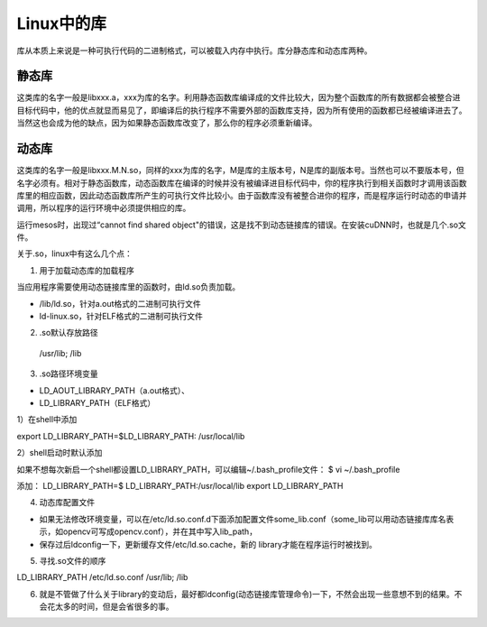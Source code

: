 Linux中的库
-------------
库从本质上来说是一种可执行代码的二进制格式，可以被载入内存中执行。库分静态库和动态库两种。

静态库
^^^^^^^
这类库的名字一般是libxxx.a，xxx为库的名字。利用静态函数库编译成的文件比较大，因为整个函数库的所有数据都会被整合进目标代码中，他的优点就显而易见了，即编译后的执行程序不需要外部的函数库支持，因为所有使用的函数都已经被编译进去了。当然这也会成为他的缺点，因为如果静态函数库改变了，那么你的程序必须重新编译。

动态库
^^^^^^^^
这类库的名字一般是libxxx.M.N.so，同样的xxx为库的名字，M是库的主版本号，N是库的副版本号。当然也可以不要版本号，但名字必须有。相对于静态函数库，动态函数库在编译的时候并没有被编译进目标代码中，你的程序执行到相关函数时才调用该函数库里的相应函数，因此动态函数库所产生的可执行文件比较小。由于函数库没有被整合进你的程序，而是程序运行时动态的申请并调用，所以程序的运行环境中必须提供相应的库。

运行mesos时，出现过“cannot find shared object"的错误，这是找不到动态链接库的错误。在安装cuDNN时，也就是几个.so文件。

关于.so，linux中有这么几个点：

1. 用于加载动态库的加载程序

当应用程序需要使用动态链接库里的函数时，由ld.so负责加载。

- /lib/ld.so，针对a.out格式的二进制可执行文件
- ld-linux.so，针对ELF格式的二进制可执行文件

2. .so默认存放路径

 /usr/lib; /lib

3. .so路径环境变量

- LD_AOUT_LIBRARY_PATH（a.out格式）、
- LD_LIBRARY_PATH（ELF格式）

1）在shell中添加

export LD_LIBRARY_PATH=$LD_LIBRARY_PATH: /usr/local/lib

2）shell启动时默认添加

如果不想每次新启一个shell都设置LD_LIBRARY_PATH，可以编辑~/.bash_profile文件：
$ vi ~/.bash_profile

添加：
LD_LIBRARY_PATH=$ LD_LIBRARY_PATH:/usr/local/lib
export LD_LIBRARY_PATH

4. 动态库配置文件

- 如果无法修改环境变量，可以在/etc/ld.so.conf.d下面添加配置文件some_lib.conf（some_lib可以用动态链接库库名表示，如opencv可写成opencv.conf），并在其中写入lib_path，
- 保存过后ldconfig一下，更新缓存文件/etc/ld.so.cache，新的 library才能在程序运行时被找到。

5. 寻找.so文件的顺序

LD_LIBRARY_PATH     /etc/ld.so.conf     /usr/lib; /lib

6. 就是不管做了什么关于library的变动后，最好都ldconfig(动态链接库管理命令)一下，不然会出现一些意想不到的结果。不会花太多的时间，但是会省很多的事。